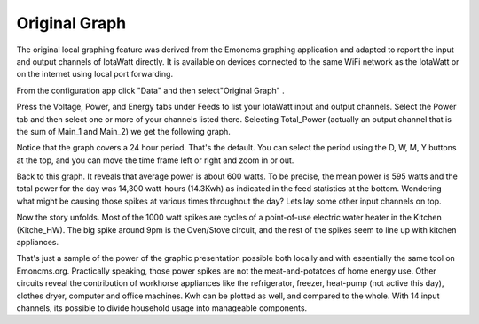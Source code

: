 ==============
Original Graph
==============

The original local graphing feature was derived from the Emoncms graphing 
application and adapted to report the input and output channels 
of IotaWatt directly. It is available on devices 
connected to the same WiFi network as the IotaWatt or on the 
internet using local port forwarding.

From the configuration app click "Data" and then select"Original Graph" |data|.

.. image:: pics/graphBlank.jpg
    :scale: 60 %
    :align: center
    :alt: Blank Graph

Press the Voltage, Power, and Energy tabs under Feeds to list your 
IotaWatt input and output channels. Select the Power tab and then 
select one or more of your channels listed there. Selecting 
Total_Power (actually an output channel that is the sum of Main_1 and Main_2) 
we get the following graph.

.. image:: pics/graphTotalPower.jpg
    :scale: 60 %
    :align: center
    :alt: Total Power Graph

Notice that the graph covers a 24 hour period. 
That's the default. You can select the period using 
the D, W, M, Y buttons at the top, and you can move 
the time frame left or right and zoom in or out.

Back to this graph. It reveals that average power is about 600 watts. 
To be precise, the mean power is 595 watts and the total power 
for the day was 14,300 watt-hours (14.3Kwh) as indicated in the 
feed statistics at the bottom. Wondering what might be causing 
those spikes at various times throughout the day? 
Lets lay some other input channels on top.

.. image:: pics/graphMultichannel.jpg
    :scale: 60 %
    :align: center
    :alt: Multi-channel Graph

Now the story unfolds. Most of the 1000 watt spikes are cycles 
of a point-of-use electric water heater in the Kitchen (Kitche_HW). 
The big spike around 9pm is the Oven/Stove circuit, and the rest 
of the spikes seem to line up with kitchen appliances.

That's just a sample of the power of the graphic presentation 
possible both locally and with essentially the same tool on Emoncms.org. 
Practically speaking, those power spikes are not the meat-and-potatoes 
of home energy use. Other circuits reveal the contribution of workhorse 
appliances like the refrigerator, freezer, 
heat-pump (not active this day), clothes dryer, 
computer and office machines. Kwh can be plotted as well, 
and compared to the whole. With 14 input channels, 
its possible to divide household usage into manageable components.

.. |data| image:: pics/dataButton.PNG
    :scale: 60 %
    :alt: **Data Button**
